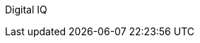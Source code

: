 ////
Purpose
-------
This indicates the group who initialized this document.  It should normally be
"Digital IQ."

Sample
------
Digital IQ Consulting
////

Digital IQ
